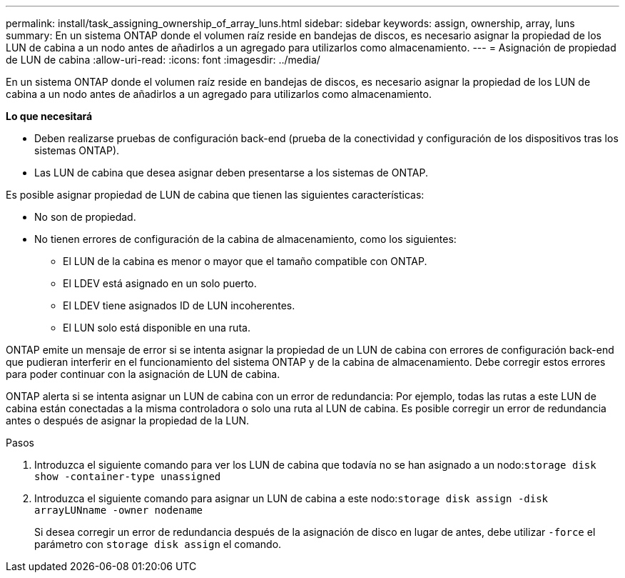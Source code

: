 ---
permalink: install/task_assigning_ownership_of_array_luns.html 
sidebar: sidebar 
keywords: assign, ownership, array, luns 
summary: En un sistema ONTAP donde el volumen raíz reside en bandejas de discos, es necesario asignar la propiedad de los LUN de cabina a un nodo antes de añadirlos a un agregado para utilizarlos como almacenamiento. 
---
= Asignación de propiedad de LUN de cabina
:allow-uri-read: 
:icons: font
:imagesdir: ../media/


[role="lead"]
En un sistema ONTAP donde el volumen raíz reside en bandejas de discos, es necesario asignar la propiedad de los LUN de cabina a un nodo antes de añadirlos a un agregado para utilizarlos como almacenamiento.

*Lo que necesitará*

* Deben realizarse pruebas de configuración back-end (prueba de la conectividad y configuración de los dispositivos tras los sistemas ONTAP).
* Las LUN de cabina que desea asignar deben presentarse a los sistemas de ONTAP.


Es posible asignar propiedad de LUN de cabina que tienen las siguientes características:

* No son de propiedad.
* No tienen errores de configuración de la cabina de almacenamiento, como los siguientes:
+
** El LUN de la cabina es menor o mayor que el tamaño compatible con ONTAP.
** El LDEV está asignado en un solo puerto.
** El LDEV tiene asignados ID de LUN incoherentes.
** El LUN solo está disponible en una ruta.




ONTAP emite un mensaje de error si se intenta asignar la propiedad de un LUN de cabina con errores de configuración back-end que pudieran interferir en el funcionamiento del sistema ONTAP y de la cabina de almacenamiento. Debe corregir estos errores para poder continuar con la asignación de LUN de cabina.

ONTAP alerta si se intenta asignar un LUN de cabina con un error de redundancia: Por ejemplo, todas las rutas a este LUN de cabina están conectadas a la misma controladora o solo una ruta al LUN de cabina. Es posible corregir un error de redundancia antes o después de asignar la propiedad de la LUN.

.Pasos
. Introduzca el siguiente comando para ver los LUN de cabina que todavía no se han asignado a un nodo:``storage disk show -container-type unassigned``
. Introduzca el siguiente comando para asignar un LUN de cabina a este nodo:``storage disk assign -disk arrayLUNname -owner nodename``
+
Si desea corregir un error de redundancia después de la asignación de disco en lugar de antes, debe utilizar `-force` el parámetro con `storage disk assign` el comando.


